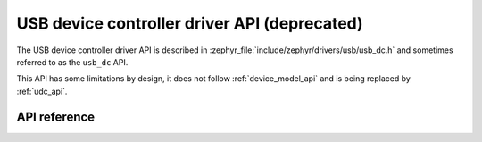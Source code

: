 .. _usb_dc_api:

USB device controller driver API (deprecated)
#############################################

The USB device controller driver API is described in
:zephyr_file:`include/zephyr/drivers/usb/usb_dc.h` and sometimes referred to
as the ``usb_dc`` API.

This API has some limitations by design, it does not follow :ref:`device_model_api`
and is being replaced by :ref:`udc_api`.

API reference
*************

.. doxygengroup:: _usb_device_controller_api
